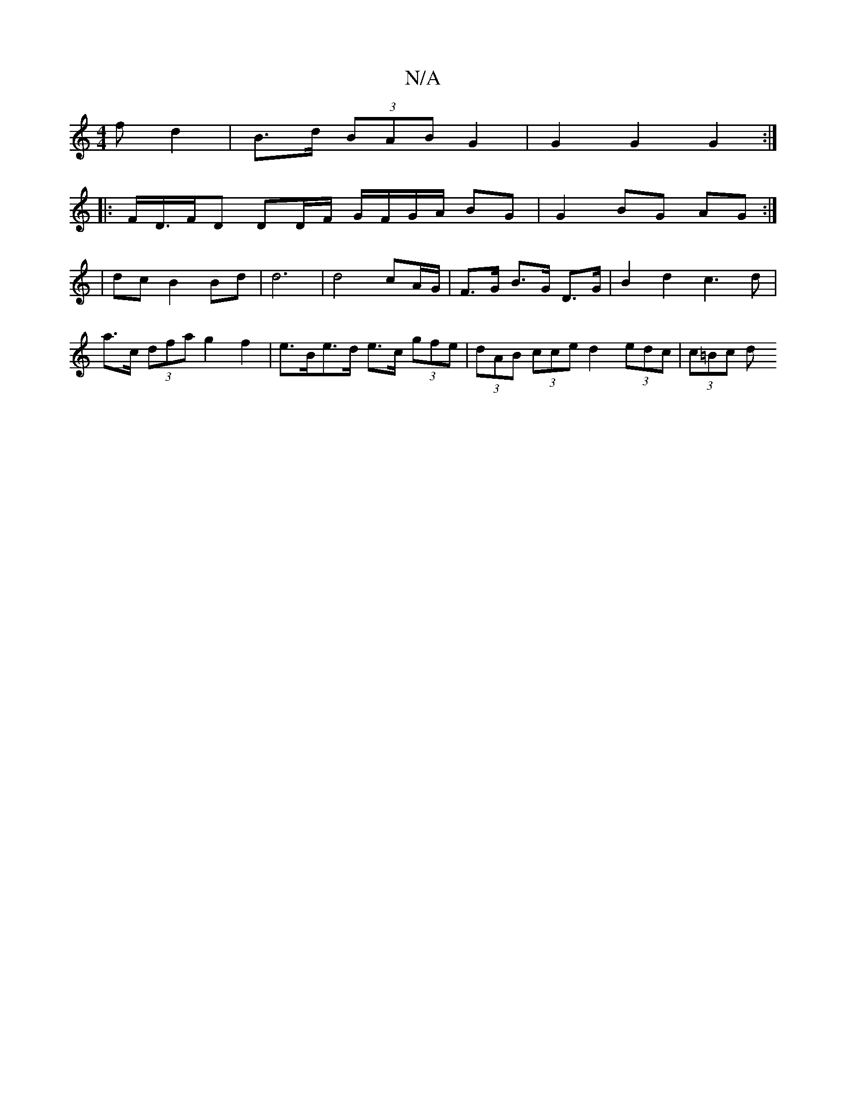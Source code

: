 X:1
T:N/A
M:4/4
R:N/A
K:Cmajor
f d2 | B>d (3BAB G2 |G2 G2 G2 :|
|: F/D/>FD DD/F/ G/F/G/A/ BG | G2 BG AG :|
| dc B2 Bd | d6 | d4 cA/G/ | F>G B>G D>G | B2 d2 c3 d |
a>c (3dfa g2 f2 | e>Be>d e>c (3gfe | (3dAB (3cce d2 (3edc | (3c=Bc d